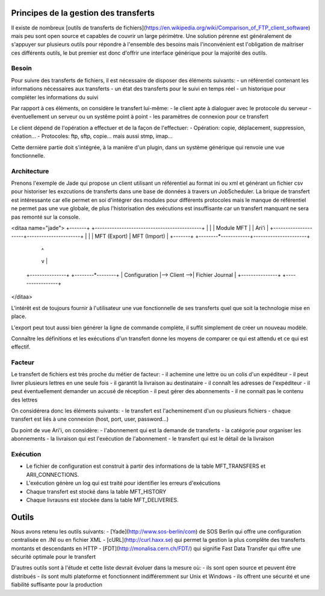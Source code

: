 Principes de la gestion des transferts
======================================

Il existe de nombreux [outils de transferts de fichiers](https://en.wikipedia.org/wiki/Comparison_of_FTP_client_software) mais peu sont open source et capables de couvrir un large périmètre. Une solution pérenne est généralement de s'appuyer sur plusieurs outils pour répondre à l'ensemble des besoins mais l'inconvénient est l'obligation de maitriser ces différents outils, le but premier est donc d'offrir une interface générique pour la majorité des outils.

Besoin
------

Pour suivre des transferts de fichiers, il est nécessaire de disposer des éléments suivants:
- un référentiel contenant les informations nécessaires aux transferts
- un état des transferts pour le suivi en temps réel
- un historique pour compléter les informations du suivi

Par rapport à ces éléments, on considère le transfert lui-même:
- le client apte à dialoguer avec le protocole du serveur
- éventuellement un serveur ou un systême point à point
- les paramètres de connexion pour ce transfert

Le client dépend de l'opération a effectuer et de la façon de l'effectuer:
- Opération: copie, déplacement, suppression, création...
- Protocoles: ftp, sftp, copie... mais aussi stmp, imap...

Cette dernière partie doit s'intégrée, à la manière d'un plugin, dans un système générique qui renvoie une vue fonctionnelle.

Architecture
------------
Prenons l'exemple de Jade qui propose un client utilisant un référentiel au format ini ou xml et générant un fichier csv pour historiser les exzcutions de transferts dans une base de données à travers un JobScheduler. La brique de transfert est intéressante car elle permet en soi d'intégrer des modules pour différents protocoles mais le manque de référentiel ne permet pas une vue globale, de plus l'historisation des exécutions est insuffisante car un transfert manquant ne sera pas remonté sur la console.

<ditaa name="jade">
+-------+ +--------------------------------------------+
|       | |                 Module MFT                 |
| Ari'i | +---------------------+----------------------+
|       | |    MFT (Export)     |     MFT (Import)     | 
+-------+ +--------*------------+----------------------+
                   |                              ^  
                   v                              | 
          +---------------+              +--------*--------+
          | Configuration |--> Client -->| Fichier Journal |
          +---------------+              +-----------------+
</ditaa>

L'intérêt est de toujours fournir à l'utilisateur une vue fonctionnelle de ses transferts quel que soit la technologie mise en place.

L'export peut tout aussi bien générer la ligne de commande complète, il suffit simplement de créer un nouveau modèle.

Connaître les définitions et les exécutions d'un transfert donne les moyens de comparer ce qui est attendu et ce qui est effectif.

Facteur
-------

Le transfert de fichiers est très proche du métier de facteur:
- il achemine une lettre ou un colis d'un expéditeur
- il peut livrer plusieurs lettres en une seule fois
- il garantit la livraison au destinataire
- il connaît les adresses de l'expéditeur 
- il peut éventuellement demander un accusé de réception
- il peut gérer des abonnements
- il ne connait pas le contenu des lettres 

On considérera donc les éléments suivants:
- le transfert est l'acheminement d'un ou plusieurs fichiers
- chaque transfert est liés à une connexion (host, port, user, password...)

Du point de vue Ari'i, on considère:
- l'abonnement qui est la demande de transferts
- la catégorie pour organiser les abonnements
- la livraison qui est l'exécution de l'abonnement
- le transfert qui est le détail de la livraison

Exécution
---------

- Le fichier de configuration est construit à partir des informations de la table MFT_TRANSFERS et ARII_CONNECTIONS.
- L'exécution génère un log qui est traité pour identifier les erreurs d'exécutions
- Chaque transfert est stocké dans la table MFT_HISTORY
- Chaque livrausns est stockée dans la table MFT_DELIVERIES.

Outils
======

Nous avons retenu les outils suivants:
- [Yade](http://www.sos-berlin/com) de SOS Berlin qui offre une configuration centralisée en .INI ou en fichier XML
- [cURL](http://curl.haxx.se) qui permet la gestion la plus complête des transferts montants et descendants en HTTP
- [FDT](http://monalisa.cern.ch/FDT/) qui signifie Fast Data Transfer qui offre une sécurité optimale pour le transfert

D'autres outils sont à l'étude et cette liste devrait évoluer dans la mesure où:
- ils sont open source et peuvent être distribués
- ils sont multi plateforme et fonctionnent indifféremment sur Unix et Windows
- ils offrent une sécurité et une fiabilité suffisante pour la production
 
